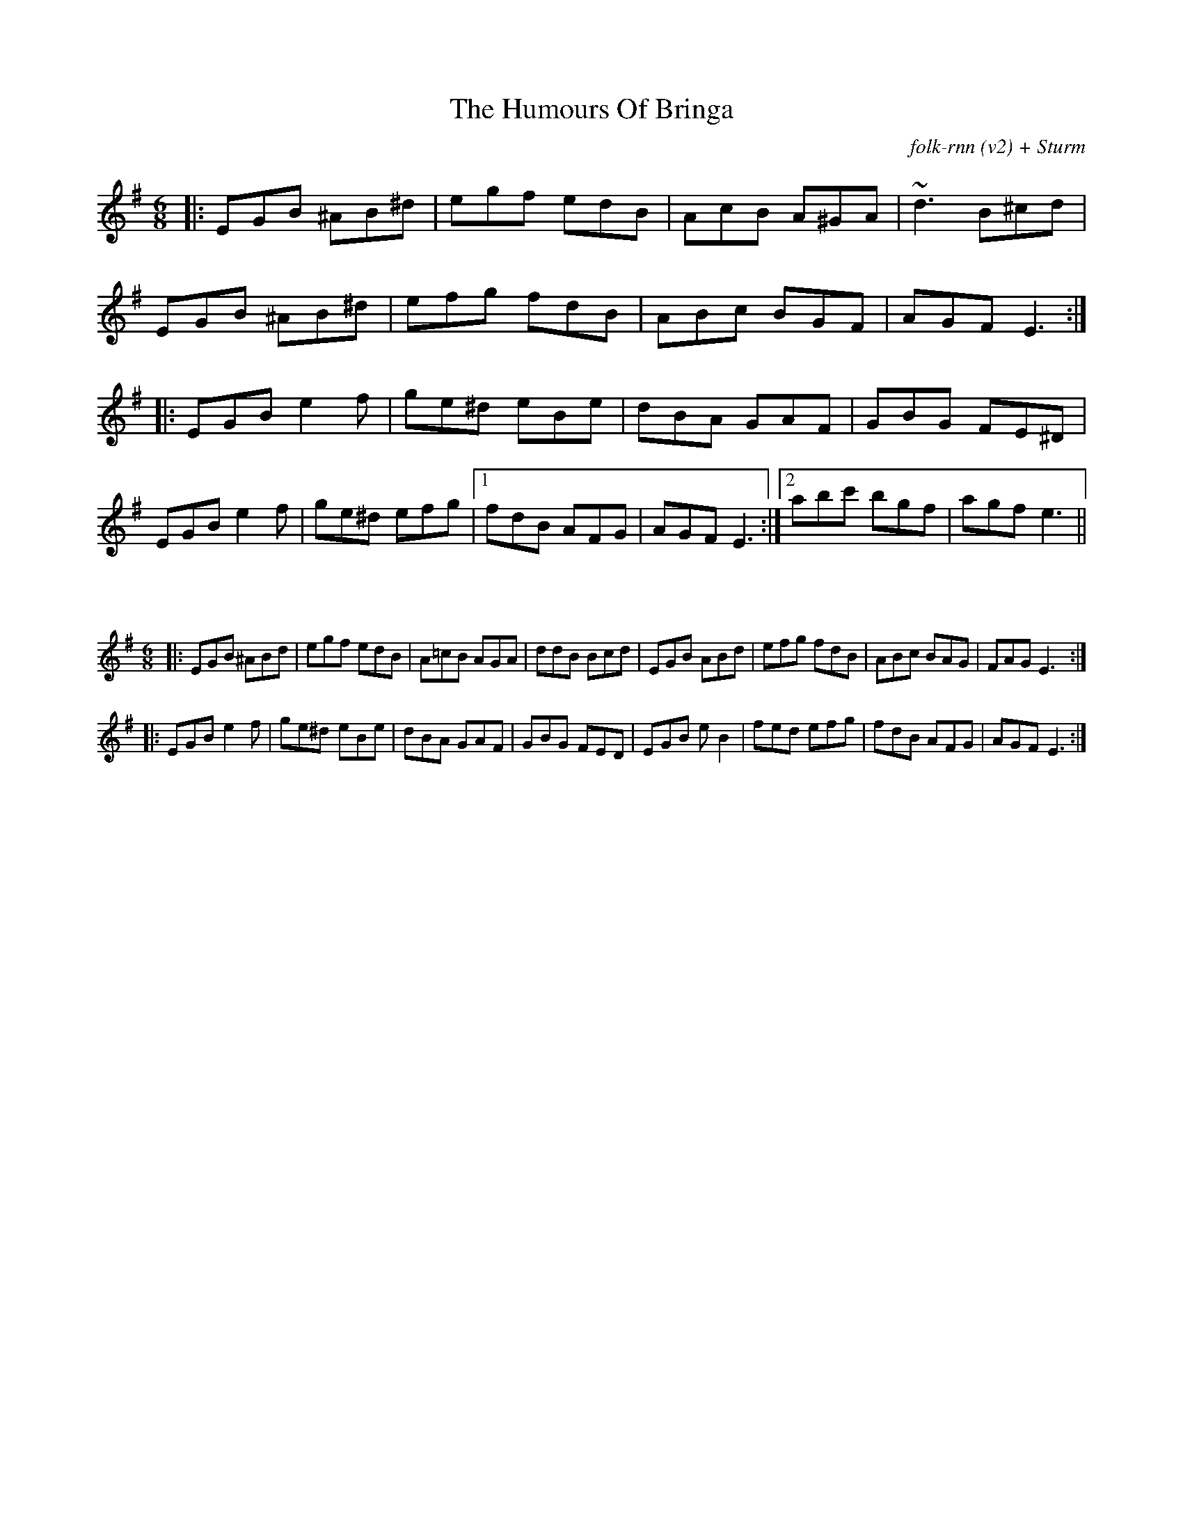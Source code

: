 X:35
T:The Humours Of Bringa
C:folk-rnn (v2) + Sturm
M:6/8
K:Emin
|:EGB ^AB^d|egf edB|AcB A^GA|~d3 B^cd|
EGB ^AB^d|efg fdB|ABc BGF|AGF E3:|
|:EGB e2f|ge^d eBe|dBA GAF|GBG FE^D|EGB e2f|ge^d efg |1 fdB AFG|AGF E3:|2abc' bgf|agf e3||


X:21
%%scale 0.6
M:6/8
K:Emin
|:EGB ^ABd|egf edB|A=cB AGA|ddB Bcd|EGB ABd|efg fdB|ABc BAG|FAG E3:|
|:EGB e2f|ge^d eBe|dBA GAF|GBG FED|EGB eB2|fed efg|fdB AFG|AGF E3:|
